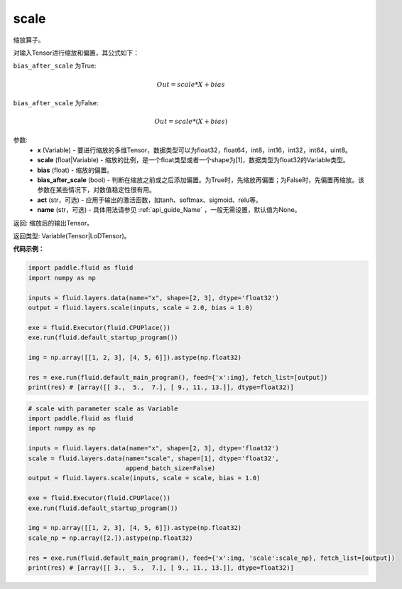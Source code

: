 .. _cn_api_fluid_layers_scale:

scale
-------------------------------

.. py:function:: paddle.fluid.layers.scale(x, scale=1.0, bias=0.0, bias_after_scale=True, act=None, name=None)




缩放算子。

对输入Tensor进行缩放和偏置，其公式如下：

``bias_after_scale`` 为True:

.. math::
                        Out=scale*X+bias

``bias_after_scale`` 为False:

.. math::
                        Out=scale*(X+bias)

参数:
        - **x** (Variable) - 要进行缩放的多维Tensor，数据类型可以为float32，float64，int8，int16，int32，int64，uint8。
        - **scale** (float|Variable) - 缩放的比例，是一个float类型或者一个shape为[1]，数据类型为float32的Variable类型。
        - **bias** (float) - 缩放的偏置。 
        - **bias_after_scale** (bool) - 判断在缩放之前或之后添加偏置。为True时，先缩放再偏置；为False时，先偏置再缩放。该参数在某些情况下，对数值稳定性很有用。
        - **act** (str，可选) - 应用于输出的激活函数，如tanh、softmax、sigmoid、relu等。
        - **name** (str，可选) - 具体用法请参见 :ref:`api_guide_Name` ，一般无需设置，默认值为None。

返回: 缩放后的输出Tensor。

返回类型:  Variable(Tensor|LoDTensor)。

**代码示例：**

.. code-block:: python

    import paddle.fluid as fluid
    import numpy as np
     
    inputs = fluid.layers.data(name="x", shape=[2, 3], dtype='float32')
    output = fluid.layers.scale(inputs, scale = 2.0, bias = 1.0)

    exe = fluid.Executor(fluid.CPUPlace())
    exe.run(fluid.default_startup_program())

    img = np.array([[1, 2, 3], [4, 5, 6]]).astype(np.float32)

    res = exe.run(fluid.default_main_program(), feed={'x':img}, fetch_list=[output])
    print(res) # [array([[ 3.,  5.,  7.], [ 9., 11., 13.]], dtype=float32)]

.. code-block:: python

    # scale with parameter scale as Variable
    import paddle.fluid as fluid
    import numpy as np

    inputs = fluid.layers.data(name="x", shape=[2, 3], dtype='float32')
    scale = fluid.layers.data(name="scale", shape=[1], dtype='float32',
                              append_batch_size=False)
    output = fluid.layers.scale(inputs, scale = scale, bias = 1.0)

    exe = fluid.Executor(fluid.CPUPlace())
    exe.run(fluid.default_startup_program())

    img = np.array([[1, 2, 3], [4, 5, 6]]).astype(np.float32)
    scale_np = np.array([2.]).astype(np.float32)

    res = exe.run(fluid.default_main_program(), feed={'x':img, 'scale':scale_np}, fetch_list=[output])
    print(res) # [array([[ 3.,  5.,  7.], [ 9., 11., 13.]], dtype=float32)]

